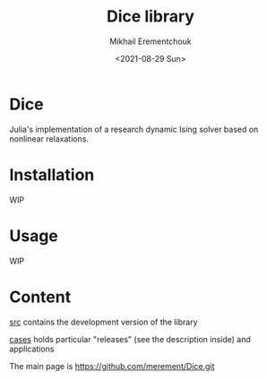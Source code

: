 #+TITLE: Dice library
#+AUTHOR: Mikhail Erementchouk
#+EMAIL: merement@gmail.com
#+DATE: <2021-08-29 Sun>
#+OPTIONS: tex: t LaTeX: t toc:1 ^:{}
#+DESCRIPTION:

* Dice

Julia's implementation of a research dynamic Ising solver based on nonlinear relaxations.

* Installation

WIP

* Usage

WIP

* Content

[[file:dev][src]] contains the development version of the library

[[file:cases/][cases]] holds particular "releases" (see the description inside) and applications

The main page is https://github.com/merement/Dice.git
